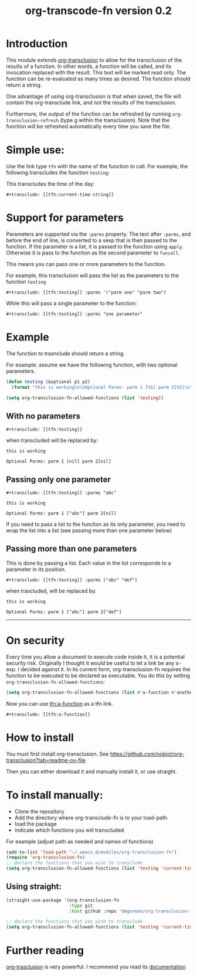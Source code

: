 #+TITLE: org-transcode-fn version 0.2


* Introduction

This module extends [[https://github.com/nobiot/org-transclusion][org-transclusion]] to allow for the transclusion of the results of a function.  In other words, a
function will be called, and its invocation replaced with the result. This text will be marked read only.  The function
can be re-evaluated as many times as desired. The function should return a string.

One advantage of using org-transclusion is that when saved, the file will contain the org-transclude link, and not the
results of the transclusion.

Furthermore, the output of the function can be refreshed by running ~org-transclusion-refresh~ (type g within the
transclusion). Note that the function will be refreshed automatically every time you save the file.

* Simple use:
Use the link type ~tfn~ with the name of the function to call. For example, the following transcludes
the function ~testing~:

This transcludes the time of the day:

#+begin_example
#+transclude: [[tfn:current-time-string]]
#+end_example


* Support for parameters

Parameters are supported via the ~:parms~ property. The text after ~:parms~, and before the end of line, is converted to a
sexp that is then passed to the function. If the parameter is a list, it is passed to the function using ~apply~.
Otherwise it is pass to the function as the second parameter to ~funcall~.

This means you can pass one or more parameters to the function.

For example, this transclusion will pass the list as the parameters to the function ~testing~

#+begin_example
#+transclude: [[tfn:testing]] :parms '("parm one" "parm two")
#+end_example

While this will pass a single parameter to the function:

#+begin_example
#+transclude: [[tfn:testing]] :parms "one parameter"
#+end_example

* Example

The function to trasnclude should return a string.

For example: assume we have the following function, with two optional parameters.

#+begin_src emacs-lisp   :exports both
(defun testing (&optional p1 p2)
  (format "this is working\n\nOptional Parms: parm 1 [%S] parm 2[%S]\n" p1 p2))

(setq org-transclusion-fn-allowed-functions (list 'testing))
#+end_src

** With no parameters

#+begin_example
#+transclude: [[tfn:testing]]
#+end_example

when transcluded will be replaced by:


#+begin_example
this is working

Optional Parms: parm 1 [nil] parm 2[nil]
#+end_example

** Passing only one parameter

#+begin_example
#+transclude: [[tfn:testing]] :parms "abc"
#+end_example

#+begin_example
this is working

Optional Parms: parm 1 ["abc"] parm 2[nil]
#+end_example

If you need to pass a list to the function as its only parameter,
you need to wrap the list into a list (see passing more than one parameter below)


** Passing more than one parameters

This is done by passing a list. Each value in the list corresponds to a parameter in its position.

#+begin_example
#+transclude: [[tfn:testing]] :parms ("abc" "def")
#+end_example

when trascluded, will be replaced by:

#+begin_example
this is working

Optional Parms: parm 1 ["abc"] parm 2["def"]
#+end_example
--------------------------------------

* On security

Every time you allow a document to execute code inside it, it is a potential security risk.  Originally I thought it
would be useful to let a link be any s-exp. I decided against it.  In its current form, org-transclusion-fn requires the
function to be executed to be declared as executable.  You do this by setting ~org-transclusion-fn-allowed-functions~:

#+begin_src emacs-lisp   :exports both
(setq org-transclusion-fn-allowed-functions (list #'a-function #'another-function))
#+end_src

Now you can use [[tfn:a-function]] as a tfn link.

#+begin_example
#+transclude: [[tfn:a-function]] 
#+end_example

* How to install

You must first install org-transclusion. See https://github.com/nobiot/org-transclusion?tab=readme-ov-file

Then you can either download it and  manually install it, or use straight.

* To install manually:

- Clone the repository
- Add the directory where org-transclude-fn is to your load-path. 
- load the package
- indicate which functions you will transcluded  

For example (adjust path as needed and names of functions)

#+begin_src emacs-lisp   :exports both
(add-to-list 'load-path "~/.emacs.d/modules/org-transclusion-fn")
(require 'org-transclusion-fn)
;; declare the functions that you wish to transclude
(setq org-transclusion-fn-allowed-functions (list 'testing 'current-time-string))
#+end_src

** Using straight:

#+begin_src emacs-lisp   :exports both
(straight-use-package '(org-transclusion-fn
                        :type git 
                        :host github :repo "dmgerman/org-transclusion-fn"))

;; declare the functions that you wish to transclude
(setq org-transclusion-fn-allowed-functions (list 'testing 'current-time-string))
#+end_src

* Further reading

[[https://github.com/nobiot/org-transclusion][org-trasclusion]] is very powerful. I recommend you read its [[https://nobiot.github.io/org-transclusion/][documentation]]




